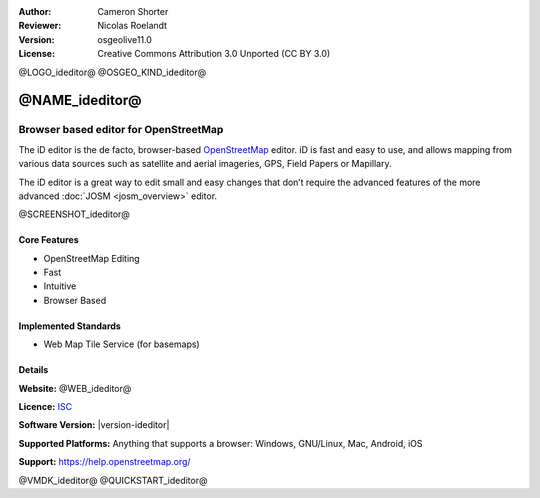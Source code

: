 :Author: Cameron Shorter
:Reviewer: Nicolas Roelandt
:Version: osgeolive11.0
:License: Creative Commons Attribution 3.0 Unported (CC BY 3.0)

@LOGO_ideditor@
@OSGEO_KIND_ideditor@


@NAME_ideditor@
================================================================================

Browser based editor for OpenStreetMap
~~~~~~~~~~~~~~~~~~~~~~~~~~~~~~~~~~~~~~~~~~~~~~~~~~~~~~~~~~~~~~~~~~~~~~~~~~~~~~~~

The iD editor is the de facto, browser-based `OpenStreetMap <https://www.openstreetmap.org>`_ editor. iD is fast and easy to use, and allows mapping from various data sources such as satellite and aerial imageries, GPS, Field Papers or Mapillary.

The iD editor is a great way to edit small and easy changes that don’t require the advanced features of the more advanced :doc:`JOSM <josm_overview>` editor.

@SCREENSHOT_ideditor@

Core Features
--------------------------------------------------------------------------------

* OpenStreetMap Editing
* Fast
* Intuitive
* Browser Based


Implemented Standards
--------------------------------------------------------------------------------

* Web Map Tile Service (for basemaps)

Details
--------------------------------------------------------------------------------

**Website:** @WEB_ideditor@

**Licence:** `ISC <https://en.wikipedia.org/wiki/ISC_license>`_

**Software Version:** |version-ideditor|

**Supported Platforms:** Anything that supports a browser: Windows, GNU/Linux, Mac, Android, iOS

**Support:** https://help.openstreetmap.org/

@VMDK_ideditor@
@QUICKSTART_ideditor@
    
.. presentation-note
    The iD editor is the de facto, browser-based OpenStreetMap editor. iD is fast and easy to use, and allows mapping from various data sources such as satellite and aerial imageries, GPS, Field Papers or Mapillary.
    The iD editor is a great way to edit small and easy changes that don’t require the advanced features of the more advanced JOSM editor.
